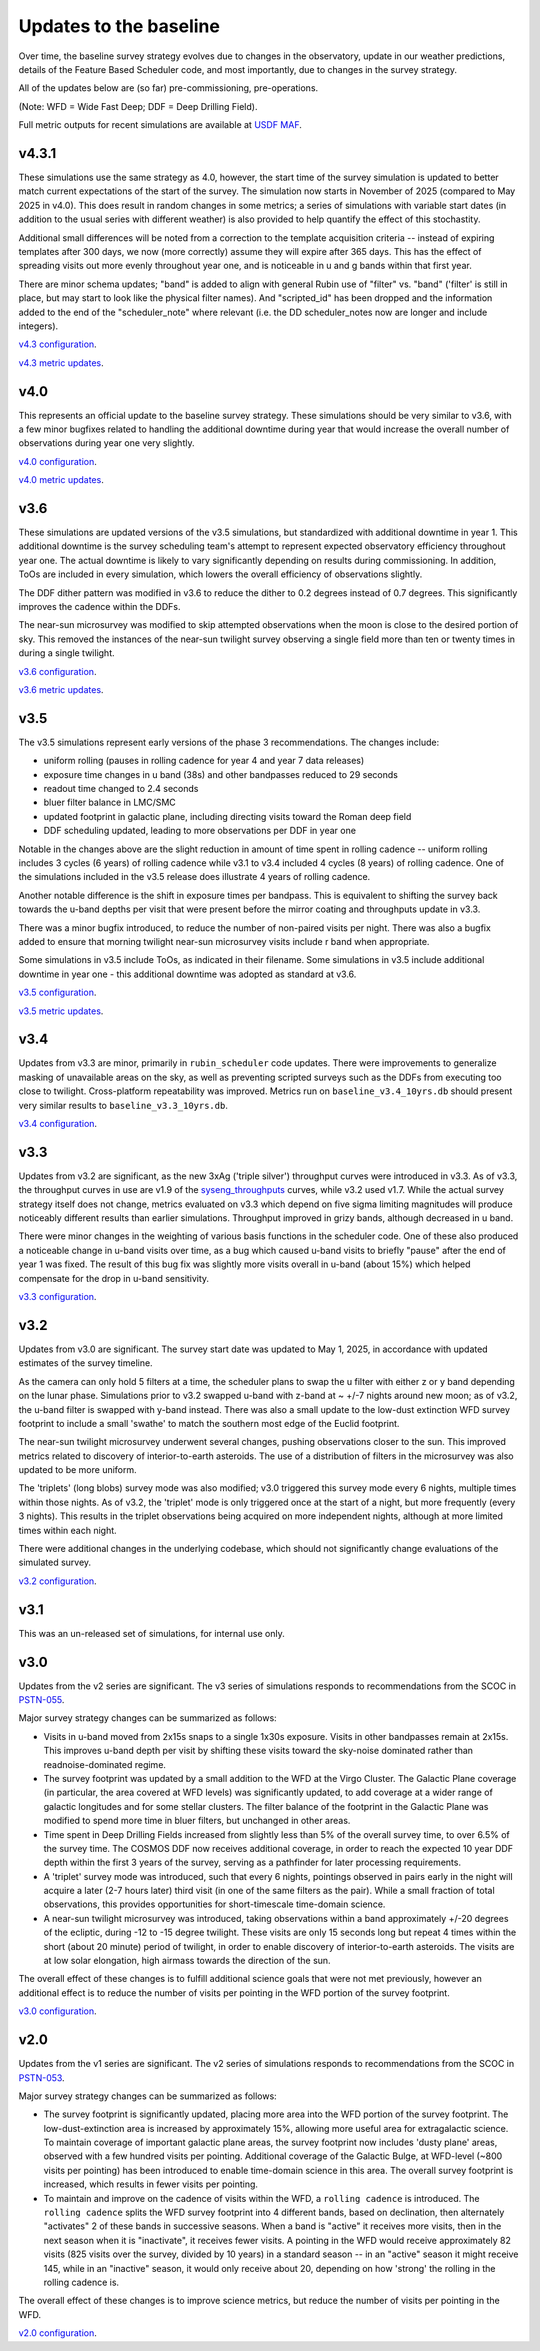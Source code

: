 .. Review the README on instructions to contribute.
.. Review the style guide to keep a consistent approach to the documentation.
.. Static objects, such as figures, should be stored in the _static directory. Review the _static/README on instructions to contribute.
.. Do not remove the comments that describe each section. They are included to provide guidance to contributors.
.. Do not remove other content provided in the templates, such as a section. Instead, comment out the content and include comments to explain the situation. For example:
    - If a section within the template is not needed, comment out the section title and label reference. Do not delete the expected section title, reference or related comments provided from the template.
    - If a file cannot include a title (surrounded by ampersands (#)), comment out the title from the template and include a comment explaining why this is implemented (in addition to applying the ``title`` directive).

.. This is the label that can be used for cross referencing this file.
.. Recommended title label format is "Directory Name"-"Title Name" -- Spaces should be replaced by hyphens.
.. _Baseline-Changes:
.. Each section should include a label for cross referencing to a given area.
.. Recommended format for all labels is "Title Name"-"Section Name" -- Spaces should be replaced by hyphens.
.. To reference a label that isn't associated with an reST object such as a title or figure, you must include the link and explicit title using the syntax :ref:`link text <label-name>`.
.. A warning will alert you of identical labels during the linkcheck process.

#######################
Updates to the baseline
#######################

.. This section should provide a brief, top-level description of the page.

Over time, the baseline survey strategy evolves due to changes in the
observatory, update in our weather predictions, details of the Feature Based
Scheduler code, and most importantly, due to changes in the survey strategy.

All of the updates below are (so far) pre-commissioning, pre-operations.

(Note: WFD = Wide Fast Deep; DDF = Deep Drilling Field).

Full metric outputs for recent simulations are available at
`USDF MAF <https://usdf-maf.slac.stanford.edu>`_.

v4.3.1
======
These simulations use the same strategy as 4.0, however, the start time of the survey
simulation is updated to better match current expectations of the start of the survey.
The simulation now starts in November of 2025 (compared to May 2025 in v4.0). This
does result in random changes in some metrics; a series of simulations with variable
start dates (in addition to the usual series with different weather) is also provided
to help quantify the effect of this stochastity.

Additional small differences will be noted from a correction to the template acquisition
criteria -- instead of expiring templates after 300 days, we now (more correctly) assume
they will expire after 365 days. This has the effect of spreading visits out more evenly
throughout year one, and is noticeable in u and g bands within that first year.

There are minor schema updates; "band" is added to align with general Rubin use of "filter"
vs. "band" ('filter' is still in place, but may start to look like the physical filter names).
And "scripted_id" has been dropped and the information added to the end of the "scheduler_note"
where relevant (i.e. the DD scheduler_notes now are longer and include integers).

`v4.3 configuration <https://github.com/lsst-sims/sims_featureScheduler_runs4.3/tree/main/baseline>`_.

`v4.3 metric updates <https://github.com/lsst-pst/survey_strategy/blob/main/fbs_4.3/v4.3_Update.ipynb>`_.

v4.0
====
This represents an official update to the baseline survey strategy.
These simulations should be very similar to v3.6, with a few minor bugfixes
related to handling the additional downtime during year that would increase
the overall number of observations during year one very slightly.

`v4.0 configuration <https://github.com/lsst-sims/sims_featureScheduler_runs4.0/tree/main/baseline>`_.

`v4.0 metric updates <https://github.com/lsst-pst/survey_strategy/blob/main/fbs_4.0/v4.0_Update.ipynb>`_.

v3.6
====
These simulations are updated versions of the v3.5 simulations, but standardized with
additional downtime in year 1. This additional downtime is the survey scheduling team's
attempt to represent expected observatory efficiency throughout year one. The actual downtime
is likely to vary significantly depending on results during commissioning.
In addition, ToOs are included in every simulation, which lowers the overall efficiency
of observations slightly.

The DDF dither pattern was modified in v3.6 to reduce the dither to 0.2 degrees
instead of 0.7 degrees. This significantly improves the cadence within the DDFs.

The near-sun microsurvey was modified to skip attempted observations when the moon
is close to the desired portion of sky. This removed the instances of the near-sun twilight
survey observing a single field more than ten or twenty times in during a single twilight.

`v3.6 configuration <https://github.com/lsst-sims/sims_featureScheduler_runs3.6/tree/main/baseline>`_.

`v3.6 metric updates <https://github.com/lsst-pst/survey_strategy/blob/main/fbs_3.6/v3.6_Update.ipynb>`_.

v3.5
====
The v3.5 simulations represent early versions of the phase 3 recommendations. The changes include:

* uniform rolling (pauses in rolling cadence for year 4 and year 7 data releases)
* exposure time changes in u band (38s) and other bandpasses reduced to 29 seconds
* readout time changed to 2.4 seconds
* bluer filter balance in LMC/SMC
* updated footprint in galactic plane, including directing visits toward the Roman deep field
* DDF scheduling updated, leading to more observations per DDF in year one

Notable in the changes above are the slight reduction in amount of time spent in
rolling cadence -- uniform rolling includes 3 cycles (6 years) of rolling cadence
while v3.1 to v3.4 included 4 cycles (8 years) of rolling cadence. One of the simulations
included in the v3.5 release does illustrate 4 years of rolling cadence.

Another notable difference is the shift in exposure times per bandpass. This is equivalent
to shifting the survey back towards the u-band depths per visit that were present before
the mirror coating and throughputs update in v3.3.

There was a minor bugfix introduced, to reduce the number of non-paired
visits per night. There was also a bugfix added to ensure that morning twilight
near-sun microsurvey visits include r band when appropriate.

Some simulations in v3.5 include ToOs, as indicated in their filename.
Some simulations in v3.5 include additional downtime in year one - this additional
downtime was adopted as standard at v3.6.

`v3.5 configuration <https://github.com/lsst-sims/sims_featureScheduler_runs3.5/tree/main/baseline>`_.

`v3.5 metric updates <https://github.com/lsst-pst/survey_strategy/blob/main/fbs_3.5/v3.5_Update.ipynb>`_.

v3.4
=====
Updates from v3.3 are minor, primarily in ``rubin_scheduler`` code updates.
There were improvements to generalize masking of unavailable areas on the sky,
as well as preventing scripted surveys such as the DDFs from executing too close
to twilight. Cross-platform repeatability was improved.
Metrics run on ``baseline_v3.4_10yrs.db`` should present very similar
results to ``baseline_v3.3_10yrs.db``.

`v3.4 configuration <https://github.com/lsst-sims/sims_featureScheduler_runs3.4/tree/main/baseline>`_.

v3.3
====
Updates from v3.2 are significant, as the new 3xAg ('triple silver') throughput
curves were introduced in v3.3. As of v3.3, the throughput curves in use are
v1.9 of the `syseng_throughputs <https://github.com/lsst-pst/syseng_throughputs>`_
curves, while v3.2 used v1.7. While the actual
survey strategy itself does not change, metrics evaluated on v3.3 which depend on
five sigma limiting magnitudes will produce noticeably different results
than earlier simulations. Throughput improved in grizy bands, although decreased
in u band.

There were minor changes in the weighting of various basis functions in the
scheduler code. One of these also produced a noticeable change in
u-band visits over time, as a bug which caused u-band visits to briefly "pause"
after the end of year 1 was fixed. The result of this bug fix was slightly more
visits overall in u-band (about 15%) which helped compensate for the drop in
u-band sensitivity.

`v3.3 configuration <https://github.com/lsst-sims/sims_featureScheduler_runs3.3/tree/main/baseline>`_.

v3.2
====
Updates from v3.0 are significant. The survey start date was updated to May 1, 2025,
in accordance with updated estimates of the survey timeline.

As the camera can only hold 5 filters at a
time, the scheduler plans to swap the u filter with either z or y band depending
on the lunar phase. Simulations prior to v3.2 swapped u-band with z-band at
~ +/-7 nights around new moon; as of v3.2, the u-band filter is swapped with y-band
instead. There was also a small update to the low-dust extinction WFD survey
footprint to include a small 'swathe' to match the southern most edge of the
Euclid footprint.

The near-sun twilight microsurvey underwent several changes, pushing observations
closer to the sun. This improved metrics related to discovery of interior-to-earth
asteroids. The use of a distribution of filters in the microsurvey was also updated
to be more uniform.

The 'triplets' (long blobs) survey mode was also modified; v3.0 triggered
this survey mode every 6 nights, multiple times within those nights.
As of v3.2, the 'triplet' mode is only triggered once at the start of a night,
but more frequently (every 3 nights). This results in the triplet observations
being acquired on more independent nights, although at more limited
times within each night.

There were additional changes in the underlying codebase, which should not
significantly change evaluations of the simulated survey.

`v3.2 configuration <https://github.com/lsst-sims/sims_featureScheduler_runs3.2/tree/main/baseline>`_.

v3.1
====
This was an un-released set of simulations, for internal use only.

v3.0
====
Updates from the v2 series are significant. The v3 series of simulations responds to
recommendations from the SCOC in `PSTN-055 <https://pstn-055.lsst.io>`_.

Major survey strategy changes can be summarized as follows:

* Visits in u-band moved from 2x15s snaps to a single 1x30s exposure. Visits in other bandpasses remain at 2x15s. This improves u-band depth per visit by shifting these visits toward the sky-noise dominated rather than readnoise-dominated regime.

* The survey footprint was updated by a small addition to the WFD at the Virgo Cluster. The Galactic Plane coverage (in particular, the area covered at WFD levels) was significantly updated, to add coverage at a wider range of galactic longitudes and for some stellar clusters. The filter balance of the footprint in the Galactic Plane was modified to spend more time in bluer filters, but unchanged in other areas.

* Time spent in Deep Drilling Fields increased from slightly less than 5% of the overall survey time, to over 6.5% of the survey time. The COSMOS DDF now receives additional coverage, in order to reach the expected 10 year DDF depth within the first 3 years of the survey, serving as a pathfinder for later processing requirements.

* A 'triplet' survey mode was introduced, such that every 6 nights, pointings observed in pairs early in the night will acquire a later (2-7 hours later) third visit (in one of the same filters as the pair). While a small fraction of total observations, this provides opportunities for short-timescale time-domain science.

* A near-sun twilight microsurvey was introduced, taking observations within a band approximately +/-20 degrees of the ecliptic, during -12 to -15 degree twilight. These visits are only 15 seconds long but repeat 4 times within the short (about 20 minute) period of twilight, in order to enable discovery of interior-to-earth asteroids. The visits are at low solar elongation, high airmass towards the direction of the sun.

The overall effect of these changes is to fulfill additional science goals that were
not met previously, however an additional effect is to reduce the number of visits
per pointing in the WFD portion of the survey footprint.

`v3.0 configuration <https://github.com/lsst-sims/sims_featureScheduler_runs3.0/tree/main/baseline>`_.



v2.0
====
Updates from the v1 series are significant. The v2 series of simulations responds to
recommendations from the SCOC in `PSTN-053 <https://pstn-053.lsst.io>`_.

Major survey strategy changes can be summarized as follows:

* The survey footprint is significantly updated, placing more area into the WFD portion of the survey footprint. The low-dust-extinction area is increased by approximately 15%, allowing more useful area for extragalactic science. To maintain coverage of important galactic plane areas, the survey footprint now includes 'dusty plane' areas, observed with a few hundred visits per pointing. Additional coverage of the Galactic Bulge, at WFD-level (~800 visits per pointing) has been introduced to enable time-domain science in this area. The overall survey footprint is increased, which results in fewer visits per pointing.

* To maintain and improve on the cadence of visits within the WFD, a ``rolling cadence`` is introduced. The ``rolling cadence`` splits the WFD survey footprint into 4 different bands, based on declination, then alternately "activates" 2 of these bands in successive seasons. When a band is "active" it receives more visits, then in the next season when it is "inactivate", it receives fewer visits. A pointing in the WFD would receive approximately 82 visits (825 visits over the survey, divided by 10 years) in a standard season -- in an "active" season it might receive 145, while in an "inactive" season, it would only receive about 20, depending on how 'strong' the rolling in the rolling cadence is.

The overall effect of these changes is to improve science metrics, but reduce the
number of visits per pointing in the WFD.

`v2.0 configuration <https://github.com/lsst-sims/sims_featureScheduler_runs2.0/tree/main/baseline>`_.

